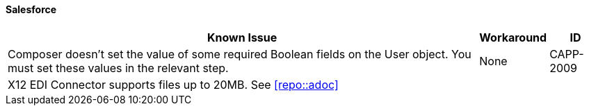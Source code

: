 ==== Salesforce

[%header%autowidth.spread]

|===

|Known Issue|Workaround |ID

|Composer doesn't set the value of some required Boolean fields on the User object. You must set these values in the relevant step. |None |CAPP-2009

|X12 EDI Connector supports files up to 20MB. See xref:repo::adoc[]| |

|===

